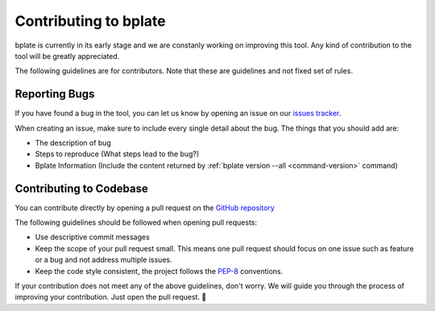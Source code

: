 .. _contributing:

Contributing to bplate
======================

bplate is currently in its early stage and we are constanly working on improving this
tool. Any kind of contribution to the tool will be greatly appreciated.

The following guidelines are for contributors. Note that these are guidelines and not
fixed set of rules.

Reporting Bugs
~~~~~~~~~~~~~~

If you have found a bug in the tool, you can let us know by opening an issue on
our `issues tracker <https://github.com/izxxr/bplate/issues>`_.

When creating an issue, make sure to include every single detail about the bug.
The things that you should add are:

- The description of bug
- Steps to reproduce (What steps lead to the bug?)
- Bplate Information (Include the content returned by :ref:`bplate version --all <command-version>` command)

Contributing to Codebase
~~~~~~~~~~~~~~~~~~~~~~~~

You can contribute directly by opening a pull request on the `GitHub repository <https://github.com/izxxr/bplate/pulls>`_

The following guidelines should be followed when opening pull requests:

- Use descriptive commit messages
- Keep the scope of your pull request small. This means one pull request should focus
  on one issue such as feature or a bug and not address multiple issues.
- Keep the code style consistent, the project follows the `PEP-8 <https://peps.python.org/pep-0008/>`_ conventions.

If your contribution does not meet any of the above guidelines, don't worry. We will guide
you through the process of improving your contribution. Just open the pull request. 🙌
